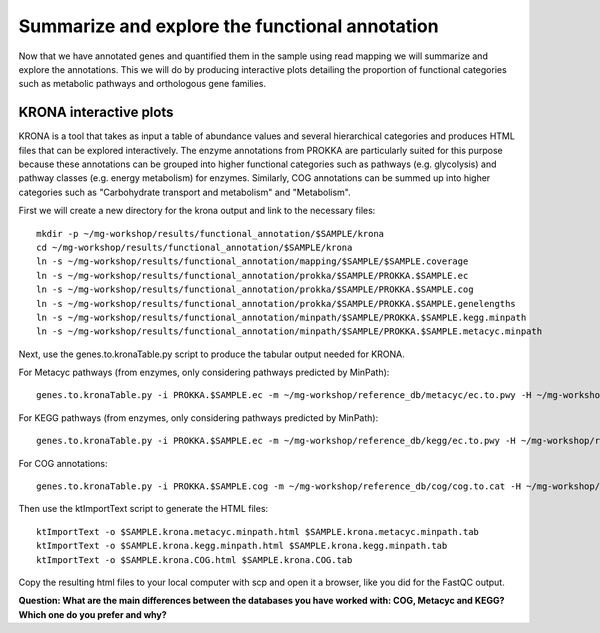 ==============
Summarize and explore the functional annotation
==============
Now that we have annotated genes and quantified them in the sample using read mapping we will summarize and explore the annotations. This we will do by producing interactive plots detailing the proportion of functional categories such as metabolic pathways and orthologous gene families.

KRONA interactive plots
=========
KRONA is a tool that takes as input a table of abundance values and several hierarchical categories and produces HTML files that can be explored interactively. The enzyme annotations from PROKKA are particularly suited for this purpose because these annotations can be grouped into higher functional categories such as pathways (e.g. glycolysis) and pathway classes (e.g. energy metabolism) for enzymes. Similarly, COG annotations can be summed up into higher categories such as "Carbohydrate transport and metabolism" and "Metabolism".

First we will create a new directory for the krona output and link to the necessary files::

  mkdir -p ~/mg-workshop/results/functional_annotation/$SAMPLE/krona
  cd ~/mg-workshop/results/functional_annotation/$SAMPLE/krona
  ln -s ~/mg-workshop/results/functional_annotation/mapping/$SAMPLE/$SAMPLE.coverage
  ln -s ~/mg-workshop/results/functional_annotation/prokka/$SAMPLE/PROKKA.$SAMPLE.ec
  ln -s ~/mg-workshop/results/functional_annotation/prokka/$SAMPLE/PROKKA.$SAMPLE.cog
  ln -s ~/mg-workshop/results/functional_annotation/prokka/$SAMPLE/PROKKA.$SAMPLE.genelengths
  ln -s ~/mg-workshop/results/functional_annotation/minpath/$SAMPLE/PROKKA.$SAMPLE.kegg.minpath
  ln -s ~/mg-workshop/results/functional_annotation/minpath/$SAMPLE/PROKKA.$SAMPLE.metacyc.minpath
  
Next, use the genes.to.kronaTable.py script to produce the tabular output needed for KRONA.

For Metacyc pathways (from enzymes, only considering pathways predicted by MinPath)::

  genes.to.kronaTable.py -i PROKKA.$SAMPLE.ec -m ~/mg-workshop/reference_db/metacyc/ec.to.pwy -H ~/mg-workshop/reference_db/metacyc/pwy.hierarchy -n $SAMPLE -l <(grep "minpath 1" PROKKA.$SAMPLE.metacyc.minpath) -c $SAMPLE.coverage -L PROKKA.$SAMPLE.genelengths -o $SAMPLE.krona.metacyc.minpath.tab
  
For KEGG pathways (from enzymes, only considering pathways predicted by MinPath)::

  genes.to.kronaTable.py -i PROKKA.$SAMPLE.ec -m ~/mg-workshop/reference_db/kegg/ec.to.pwy -H ~/mg-workshop/reference_db/kegg/pwy.hierarchy -n $SAMPLE -l <(grep "minpath 1" PROKKA.$SAMPLE.kegg.minpath) -c $SAMPLE.coverage -L PROKKA.$SAMPLE.genelengths -o $SAMPLE.krona.kegg.minpath.tab

For COG annotations::

  genes.to.kronaTable.py -i PROKKA.$SAMPLE.cog -m ~/mg-workshop/reference_db/cog/cog.to.cat -H ~/mg-workshop/reference_db/cog/cat.hierarchy -n $SAMPLE -c $SAMPLE.coverage -L PROKKA.$SAMPLE.genelengths -o $SAMPLE.krona.COG.tab
  
Then use the ktImportText script to generate the HTML files::

  ktImportText -o $SAMPLE.krona.metacyc.minpath.html $SAMPLE.krona.metacyc.minpath.tab
  ktImportText -o $SAMPLE.krona.kegg.minpath.html $SAMPLE.krona.kegg.minpath.tab
  ktImportText -o $SAMPLE.krona.COG.html $SAMPLE.krona.COG.tab

Copy the resulting html files to your local computer with scp and open it a browser, 
like you did for the FastQC output.

**Question: What are the main differences between the databases you have worked with: COG, Metacyc and KEGG? Which one do you prefer and why?**
